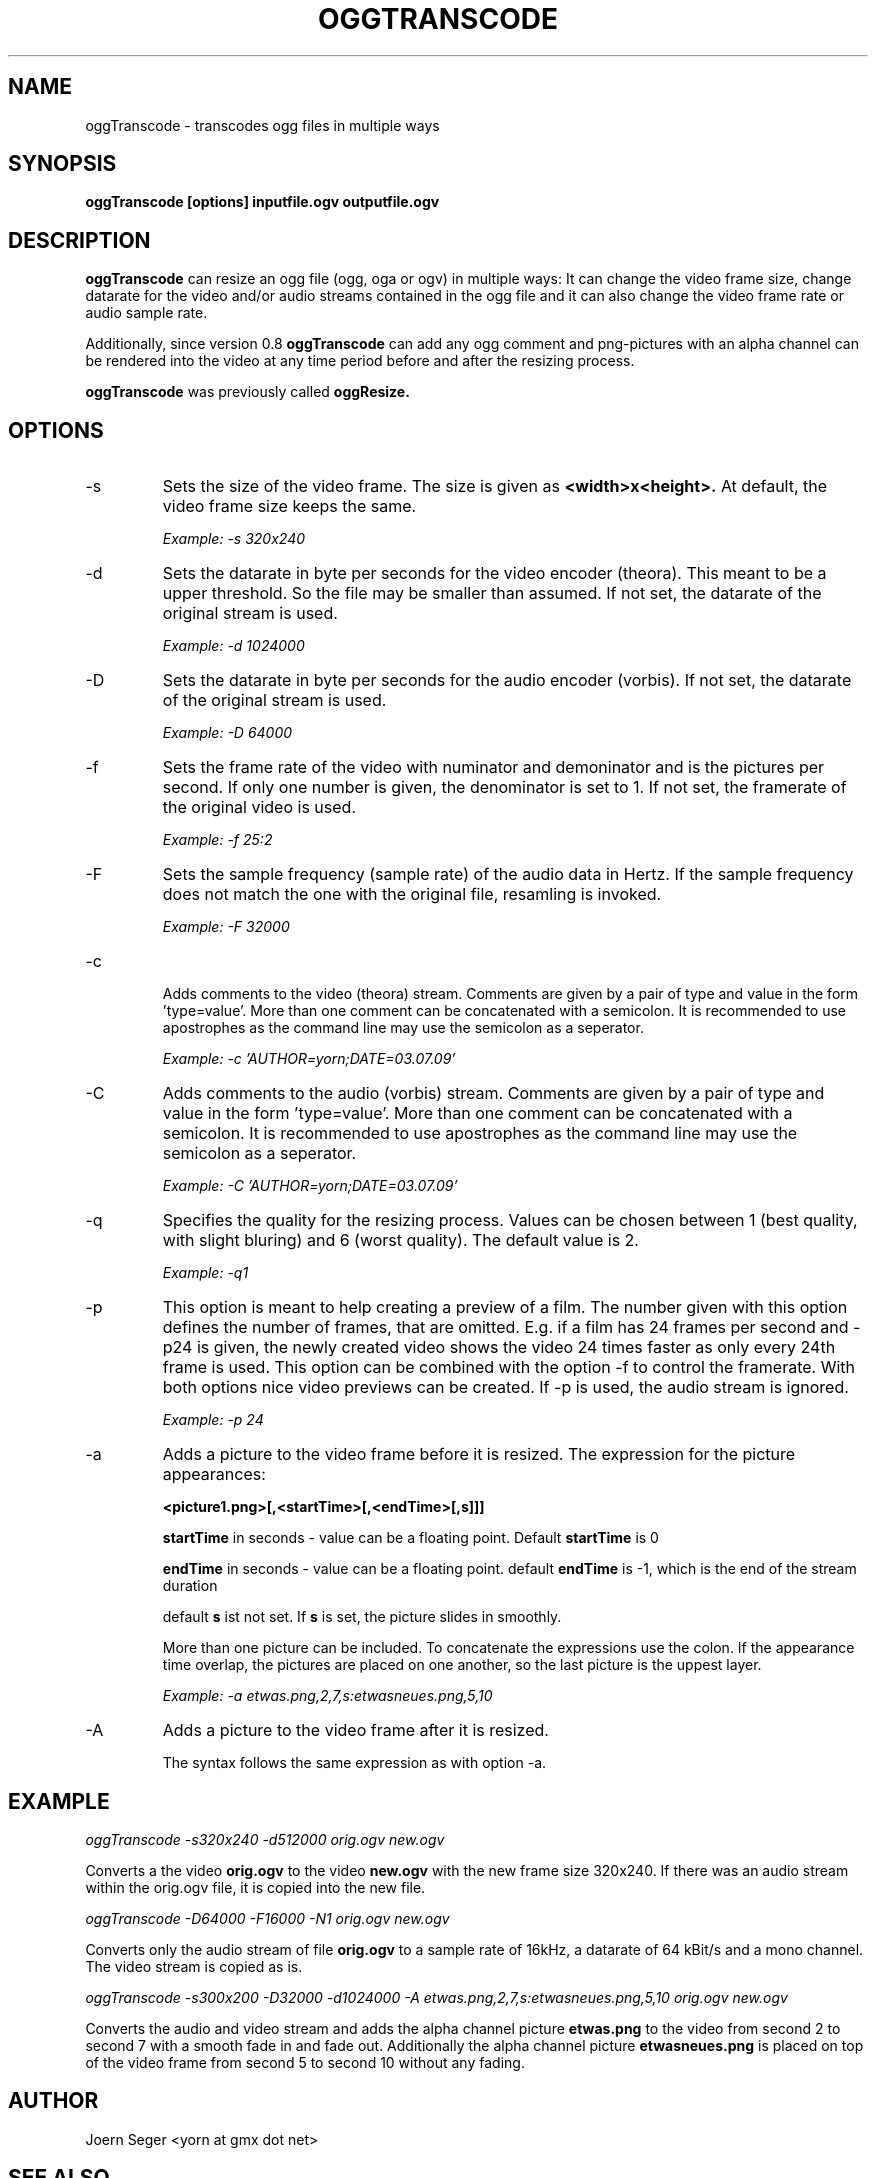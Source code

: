 .TH OGGTRANSCODE 1 "JAN 2010" Linux "User Manuals"
.SH NAME
oggTranscode \- transcodes ogg files in multiple ways 
.SH SYNOPSIS
.B oggTranscode [options] inputfile.ogv outputfile.ogv 
.SH DESCRIPTION
.B oggTranscode 
can resize an ogg file (ogg, oga or ogv) in multiple ways: 
It can change the video frame size, change datarate for the video and/or audio streams 
contained in the ogg file and it can also change the video frame rate or audio sample rate.

Additionally, since version 0.8 
.B oggTranscode 
can add any ogg comment and png\(hypictures with an alpha channel can be rendered into the 
video at any time period before and after the resizing process.

.B oggTranscode
was previously called 
.B oggResize.

.SH OPTIONS
.IP \-s
Sets the size of the video frame. The size is given as 
.B <width>x<height>.
At default, the video frame size keeps the same.

.I Example: \-s 320x240

.IP \-d
Sets the datarate in byte per seconds for the video encoder (theora). This meant 
to be a upper threshold. So the file may be smaller than assumed. If not set, 
the datarate of the original stream is used.

.I Example: \-d 1024000

.IP \-D
Sets the datarate in byte per seconds for the audio encoder (vorbis). 
If not set, the datarate of the original stream is used.

.I Example: -D 64000

.IP \-f
Sets the frame rate of the video with numinator and demoninator and is the
pictures per second. If only one number is given, the denominator is set to
1. If not set, the framerate of the original video is used.

.I Example: \-f 25:2

.IP \-F
Sets the sample frequency (sample rate) of the audio data in Hertz. If the 
sample frequency does not match the one with the original file, resamling is invoked. 

.I Example: \-F 32000

.IP \-c

Adds comments to the video (theora) stream. Comments are given by a pair 
of type and value in the form 'type=value'. More than one comment can be 
concatenated with a semicolon. It is recommended to use apostrophes 
as the command line may use the semicolon as a seperator.

.I Example: \-c 'AUTHOR=yorn;DATE=03.07.09'

.IP \-C
Adds comments to the audio (vorbis) stream. Comments are given by a pair 
of type and value in the form 'type=value'. More than one comment can be 
concatenated with a semicolon. It is recommended to use apostrophes 
as the command line may use the semicolon as a seperator.

.I Example: \-C 'AUTHOR=yorn;DATE=03.07.09'

.IP \-q
Specifies the quality for the resizing process. Values can be chosen between 1 (best
quality, with slight bluring) and 6 (worst quality). The default value is 2.

.I Example: \-q1

.IP \-p
This option is meant to help creating a preview of a film. The number
given with this option defines the number of frames, that are omitted. E.g.
if a film has 24 frames per second and \-p24 is given, the newly created
video shows the video 24 times faster as only every 24th frame is used. 
This option can be combined with the option \-f to control the framerate.
With both options nice video previews can be created. If \-p is used, the 
audio stream is ignored.

.I Example: \-p 24

.IP \-a
Adds a picture to the video frame before it is resized. 
The expression for the picture appearances:

.B <picture1.png>[,<startTime>[,<endTime>[,s]]]

.B startTime
in seconds - value can be a floating point.
Default 
.B startTime 
is 0

.B endTime
in seconds - value can be a floating point.
default 
.B endTime
is \-1, which is the end of the stream duration 

default 
.B s 
ist not set. If 
.B s 
is set, the picture slides in smoothly.

More than one picture can be included. 
To concatenate the expressions use the colon. 
If the appearance time overlap, the pictures are placed on one another, 
so the last picture is the uppest layer.

.I Example: \-a etwas.png,2,7,s:etwasneues.png,5,10

.IP \-A
Adds a picture to the video frame after it is resized.

The syntax follows the same expression as with option \-a.

.SH EXAMPLE

.I oggTranscode \-s320x240 \-d512000 orig.ogv new.ogv

Converts a the video 
.B orig.ogv 
to the video 
.B new.ogv 
with the new frame size 320x240. If
there was an audio stream within the orig.ogv file, it is copied into the new
file.

.I oggTranscode \-D64000 \-F16000 \-N1 orig.ogv new.ogv

Converts only the audio stream of file 
.B orig.ogv 
to a sample rate of 16kHz, a datarate of 64 kBit/s and a mono channel. 
The video stream is copied as is.  

.I oggTranscode \-s300x200 \-D32000 \-d1024000 \-A etwas.png,2,7,s:etwasneues.png,5,10 orig.ogv new.ogv

Converts the audio and video stream and adds the alpha channel picture 
.B etwas.png 
to the video from second 2 to second 7 with a smooth fade in and fade out.
Additionally the alpha channel picture
.B etwasneues.png
is placed on top of the video frame from second 5 to second 10 without any
fading.

.SH AUTHOR
Joern Seger <yorn at gmx dot net>
.SH "SEE ALSO"
.BR oggCut (1),
.BR oggCat (1),
.BR oggJoin (1),
.BR oggSplit (1),
.BR oggSlideshow (1),
.BR oggThumb (1),
.BR oggSilence (1)
